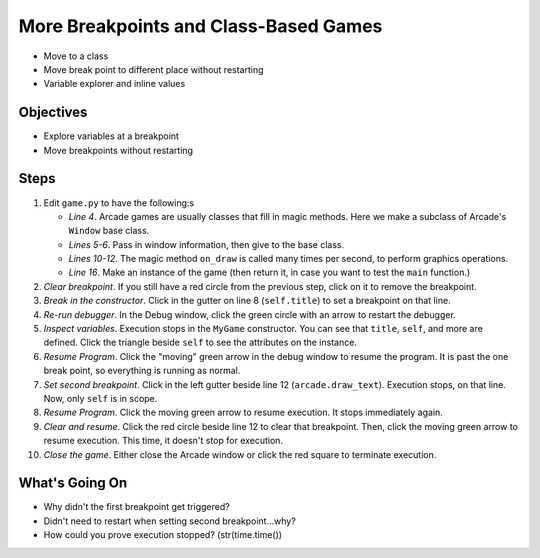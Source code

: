 ======================================
More Breakpoints and Class-Based Games
======================================

- Move to a class

- Move break point to different place without restarting

- Variable explorer and inline values

Objectives
==========

- Explore variables at a breakpoint

- Move breakpoints without restarting

Steps
=====

#. Edit ``game.py`` to have the following:s

   .. literalinclude:: game.py
        :language: python
        :linenos:
        :emphasize-lines: 4-12, 16, 18

   - *Line 4*. Arcade games are usually classes that fill in magic methods.
     Here we make a subclass of Arcade's ``Window`` base class.

   - *Lines 5-6*. Pass in window information, then give to the base class.

   - *Lines 10-12*. The magic method ``on_draw`` is called many times per
     second, to perform graphics operations.

   - *Line 16*. Make an instance of the game (then return it, in case you
     want to test the ``main`` function.)

#. *Clear breakpoint*. If you still have a red circle from the previous
   step, click on it to remove the breakpoint.

#. *Break in the constructor*. Click in the gutter on line 8
   (``self.title``) to set a breakpoint on that line.

#. *Re-run debugger*. In the Debug window, click the green circle with
   an arrow to restart the debugger.

#. *Inspect variables*. Execution stops in the ``MyGame`` constructor. You
   can see that ``title``, ``self``, and more are defined. Click the
   triangle beside ``self`` to see the attributes on the instance.

#. *Resume Program*. Click the "moving" green arrow in the debug window to
   resume the program. It is past the one break point, so everything is
   running as normal.

#. *Set second breakpoint*. Click in the left gutter beside line 12
   (``arcade.draw_text``). Execution stops, on that line. Now, only
   ``self`` is in scope.

#. *Resume Program*. Click the moving green arrow to resume execution. It
   stops immediately again.

#. *Clear and resume*. Click the red circle beside line 12 to clear that
   breakpoint. Then, click the moving green arrow to resume execution. This
   time, it doesn't stop for execution.

#. *Close the game*. Either close the Arcade window or click the red square
   to terminate execution.

What's Going On
===============

- Why didn't the first breakpoint get triggered?

- Didn't need to restart when setting second breakpoint...why?

- How could you prove execution stopped? (str(time.time())